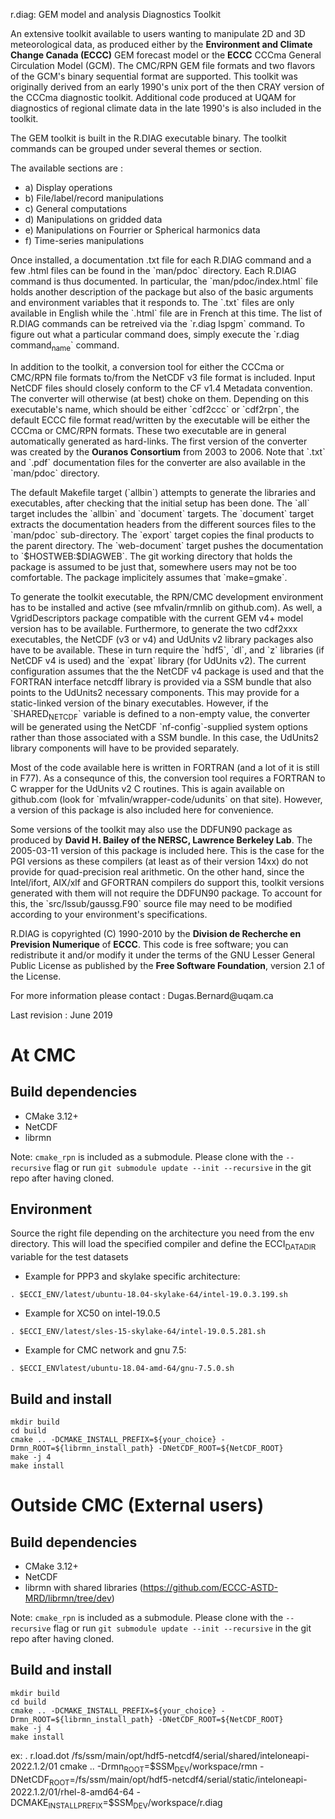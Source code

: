 
r.diag: GEM model and analysis Diagnostics Toolkit

An extensive toolkit available to users wanting to manipulate 2D
 and 3D meteorological data, as produced either by the *Environment
 and Climate Change Canada (ECCC)* GEM forecast model or the *ECCC*
 CCCma General Circulation Model (GCM). The CMC/RPN GEM file formats
 and two flavors of the GCM's binary sequential format are supported.
 This toolkit was originally derived from an early 1990's unix port
 of the then CRAY version of the CCCma diagnostic toolkit. Additional
 code produced at UQAM for diagnostics of regional climate data in
 the late 1990's is also included in the toolkit.

 The GEM toolkit is built in the R.DIAG executable binary. The
 toolkit commands can be grouped under several themes or section.

 The available sections are :

 - a) Display operations
 - b) File/label/record manipulations 
 - c) General computations
 - d) Manipulations on gridded data
 - e) Manipulations on Fourrier or Spherical harmonics data
 - f) Time-series manipulations

 Once installed, a documentation .txt file for each R.DIAG command and
 a few .html files can be found in the `man/pdoc` directory. Each R.DIAG
 command is thus documented. In particular, the `man/pdoc/index.html`
 file holds another description of the package but also of the basic
 arguments and environment variables that it responds to. The `.txt`
 files are only available in English while the `.html` file are in
 French at this time. The list of R.DIAG commands can be retreived
 via the `r.diag lspgm` command. To figure out what a particular
 command does, simply execute the `r.diag command_name` command.

 In addition to the toolkit, a conversion tool for either the CCCma
 or CMC/RPN file formats to/from the NetCDF v3 file format is included.
 Input NetCDF files should closely conform to the CF v1.4 Metadata
 convention. The converter will otherwise (at best) choke on them.
 Depending on this executable's name, which should be either `cdf2ccc`
 or `cdf2rpn`, the default ECCC file format read/written by the executable
 will be either the CCCma or CMC/RPN formats. These two executable
 are in general automatically generated as hard-links. The first
 version of the converter was created by the *Ouranos Consortium*
 from 2003 to 2006. Note that `.txt` and `.pdf` documentation files
 for the converter are also available in the `man/pdoc` directory.

 The default Makefile target (`allbin`) attempts to generate the
 libraries and executables, after checking that the initial setup
 has been done. The `all` target includes the `allbin` and `document`
 targets. The `document` target extracts the documentation headers
 from the different sources files to the `man/pdoc` sub-directory.
 The `export` target copies the final products to the parent directory.
 The `web-document` target pushes the documentation to `$HOSTWEB:$DIAGWEB`.
 The git working directory that holds the package is assumed to be just
 that, somewhere users may not be too comfortable. The package
 implicitely assumes that `make=gmake`.

 To generate the toolkit executable, the RPN/CMC development environment
 has to be installed and active (see mfvalin/rmnlib on github.com). As
 well, a VgridDescriptors package compatible with the current GEM v4+
 model version has to be available. Furthermore, to generate the two
 cdf2xxx executables, the NetCDF (v3 or v4) and UdUnits v2 library
 packages also have to be available. These in turn require the `hdf5`, `dl`,
 and `z` libraries (if NetCDF v4 is used) and the `expat` library (for
 UdUnits v2). The current configuration assumes that the the NetCDF
 v4 package is used and that the FORTRAN interface netcdff library
 is provided via a SSM bundle that also points to the UdUnits2
 necessary components. This may provide for a static-linked version
 of the binary executables. However, if the `SHARED_NETCDF` variable is
 defined to a non-empty value, the converter will be generated using
 the NetCDF `nf-config`-supplied system options rather than those
 associated with a SSM bundle. In this case, the UdUnits2 library
 components will have to be provided separately.

 Most of the code available here is written in FORTRAN (and a lot
 of it is still in F77). As a consequnce of this, the conversion tool
 requires a FORTRAN to C wrapper for the UdUnits v2 C routines. This
 is again available on github.com (look for `mfvalin/wrapper-code/udunits`
 on that site). However, a version of this package is also included
 here for convenience.

 Some versions of the toolkit may also use the DDFUN90 package as
 produced by *David H. Bailey of the NERSC, Lawrence Berkeley Lab*.
 The 2005-03-11 version of this package is included here. This is
 the case for the PGI versions as these compilers (at least as of
 their version 14xx) do not provide for quad-precision real arithmetic.
 On the other hand, since the Intel/ifort, AIX/xlf and GFORTRAN
 compilers do support this, toolkit versions generated with them
 will not require the DDFUN90 package. To account for this, the
 `src/lssub/gaussg.F90` source file may need to be modified
 according to your environment's specifications.
 
 R.DIAG is copyrighted (C) 1990-2010 by the *Division de Recherche
 en Prevision Numerique* of *ECCC*. This code is free software; you can
 redistribute it and/or modify it under the terms of the GNU Lesser
 General Public License as published by the *Free Software
 Foundation*, version 2.1 of the License.
 
 For more information please contact : Dugas.Bernard@uqam.ca
 
 Last revision : June 2019

* At CMC

** Build dependencies

- CMake 3.12+
- NetCDF
- librmn

Note: =cmake_rpn= is included as a submodule.  Please clone with the
=--recursive= flag or run =git submodule update --init --recursive= in the
git repo after having cloned.

** Environment

Source the right file depending on the architecture you need from the env directory.
This will load the specified compiler and define the ECCI_DATA_DIR variable for the test datasets

- Example for PPP3 and skylake specific architecture:

#+begin_src
. $ECCI_ENV/latest/ubuntu-18.04-skylake-64/intel-19.0.3.199.sh
#+end_src

- Example for XC50 on intel-19.0.5

#+begin_src
. $ECCI_ENV/latest/sles-15-skylake-64/intel-19.0.5.281.sh
#+end_src

- Example for CMC network and gnu 7.5:

#+begin_src
. $ECCI_ENVlatest/ubuntu-18.04-amd-64/gnu-7.5.0.sh
#+end_src

** Build and install

#+begin_src
mkdir build
cd build
cmake .. -DCMAKE_INSTALL_PREFIX=${your_choice} -Drmn_ROOT=${librmn_install_path} -DNetCDF_ROOT=${NetCDF_ROOT}
make -j 4
make install
#+end_src

* Outside CMC (External users)

** Build dependencies

- CMake 3.12+
- NetCDF
- librmn with shared libraries (https://github.com/ECCC-ASTD-MRD/librmn/tree/dev)

Note: =cmake_rpn= is included as a submodule.  Please clone with the
=--recursive= flag or run =git submodule update --init --recursive= in the
git repo after having cloned.

** Build and install

#+begin_src
mkdir build
cd build
cmake .. -DCMAKE_INSTALL_PREFIX=${your_choice} -Drmn_ROOT=${librmn_install_path} -DNetCDF_ROOT=${NetCDF_ROOT}
make -j 4
make install
#+end_src

ex: 
. r.load.dot /fs/ssm/main/opt/hdf5-netcdf4/serial/shared/inteloneapi-2022.1.2/01
cmake .. -Drmn_ROOT=$SSM_DEV/workspace/rmn  -DNetCDF_ROOT=/fs/ssm/main/opt/hdf5-netcdf4/serial/static/inteloneapi-2022.1.2/01/rhel-8-amd64-64 -DCMAKE_INSTALL_PREFIX=$SSM_DEV/workspace/r.diag